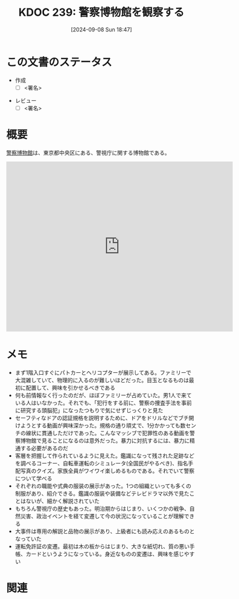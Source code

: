 :properties:
:ID: 20240908T184758
:end:
#+title:      KDOC 239: 警察博物館を観察する
#+date:       [2024-09-08 Sun 18:47]
#+filetags:   :draft:essay:
#+identifier: 20240908T184758

# (denote-rename-file-using-front-matter (buffer-file-name) 0)
# (save-excursion (while (re-search-backward ":draft" nil t) (replace-match "")))
# (flush-lines "^\\#\s.+?")

# ====ポリシー。
# 1ファイル1アイデア。
# 1ファイルで内容を完結させる。
# 常にほかのエントリとリンクする。
# 自分の言葉を使う。
# 参考文献を残しておく。
# 文献メモの場合は、感想と混ぜないこと。1つのアイデアに反する
# ツェッテルカステンの議論に寄与するか
# 頭のなかやツェッテルカステンにある問いとどのようにかかわっているか
# エントリ間の接続を発見したら、接続エントリを追加する。カード間にあるリンクの関係を説明するカード。
# アイデアがまとまったらアウトラインエントリを作成する。リンクをまとめたエントリ。
# エントリを削除しない。古いカードのどこが悪いかを説明する新しいカードへのリンクを追加する。
# 恐れずにカードを追加する。無意味の可能性があっても追加しておくことが重要。

# ====永久保存メモのルール。
# 自分の言葉で書く。
# 後から読み返して理解できる。
# 他のメモと関連付ける。
# ひとつのメモにひとつのことだけを書く。
# メモの内容は1枚で完結させる。
# 論文の中に組み込み、公表できるレベルである。

# ====価値があるか。
# その情報がどういった文脈で使えるか。
# どの程度重要な情報か。
# そのページのどこが本当に必要な部分なのか。

* この文書のステータス
- 作成
  - [ ] <署名>
# (progn (kill-line -1) (insert (format "  - [X] %s 貴島" (format-time-string "%Y-%m-%d"))))
- レビュー
  - [ ] <署名>
# (progn (kill-line -1) (insert (format "  - [X] %s 貴島" (format-time-string "%Y-%m-%d"))))

# 関連をつけた。
# タイトルがフォーマット通りにつけられている。
# 内容をブラウザに表示して読んだ(作成とレビューのチェックは同時にしない)。
# 文脈なく読めるのを確認した。
# おばあちゃんに説明できる。
# いらない見出しを削除した。
# タグを適切にした。
# すべてのコメントを削除した。
* 概要
# 本文(タイトルをつける)。
[[https://ja.wikipedia.org/wiki/%E8%AD%A6%E5%AF%9F%E5%8D%9A%E7%89%A9%E9%A4%A8][警察博物館]]は、東京都中央区にある、警視庁に関する博物館である。

#+begin_export html
<iframe src="https://www.google.com/maps/embed?pb=!1m18!1m12!1m3!1d4321.435120784327!2d139.76696597671318!3d35.675119872589256!2m3!1f0!2f0!3f0!3m2!1i1024!2i768!4f13.1!3m3!1m2!1s0x60188be3bb06cc57%3A0x67affab3356a75d4!2sPolice%20Museum!5e1!3m2!1sen!2sjp!4v1725805806293!5m2!1sen!2sjp" width="600" height="450" style="border:0;" allowfullscreen="" loading="lazy" referrerpolicy="no-referrer-when-downgrade"></iframe>
#+end_export

* メモ
- まず1階入口すぐにパトカーとヘリコプターが展示してある。ファミリーで大混雑していて、物理的に入るのが難しいほどだった。目玉となるものは最初に配置して、興味を引かせるべきである
- 何も前情報なく行ったのだが、ほぼファミリーが占めていた。男1人で来ている人はいなかった。それでも、「犯行をする前に、警察の捜査手法を事前に研究する頭脳犯」になったつもりで気にせずじっくりと見た
- セーフティなドアの認証規格を説明するために、ドアをドリルなどでブチ開けようとする動画が興味深かった。規格の通り頑丈で、1分かかっても数センチの線状に貫通しただけであった。こんなマッシブで犯罪性のある動画を警察博物館で見ることになるのは意外だった。暴力に対抗するには、暴力に精通する必要があるのだ
- 客層を把握して作られているように見えた。鑑識になって残された足跡などを調べるコーナー、自転車運転のシミュレータ(全国民がやるべき)、指名手配写真のクイズ。家族全員がワイワイ楽しめるものである。それでいて警察について学べる
- それぞれの職能や式典の服装の展示があった。1つの組織といっても多くの制服があり、紹介できる。鑑識の服装や装備などテレビドラマ以外で見たことはないが、細かく解説されていた
- もちろん警視庁の歴史もあった。明治期からはじまり、いくつかの戦争、自然災害、政治イベントを経て変遷して今の状況になっていることが理解できる
- 大事件は専用の解説と品物の展示があり、上級者にも読み応えのあるものとなっていた
- 運転免許証の変遷。最初は木の板からはじまり、大きな紙切れ、質の悪い手帳、カードというようになっている。身近なものの変遷は、興味を感じやすい

* 関連
# 関連するエントリ。なぜ関連させたか理由を書く。意味のあるつながりを意識的につくる。
# この事実は自分のこのアイデアとどう整合するか。
# この現象はあの理論でどう説明できるか。
# ふたつのアイデアは互いに矛盾するか、互いを補っているか。
# いま聞いた内容は以前に聞いたことがなかったか。
# メモ y についてメモ x はどういう意味か。
